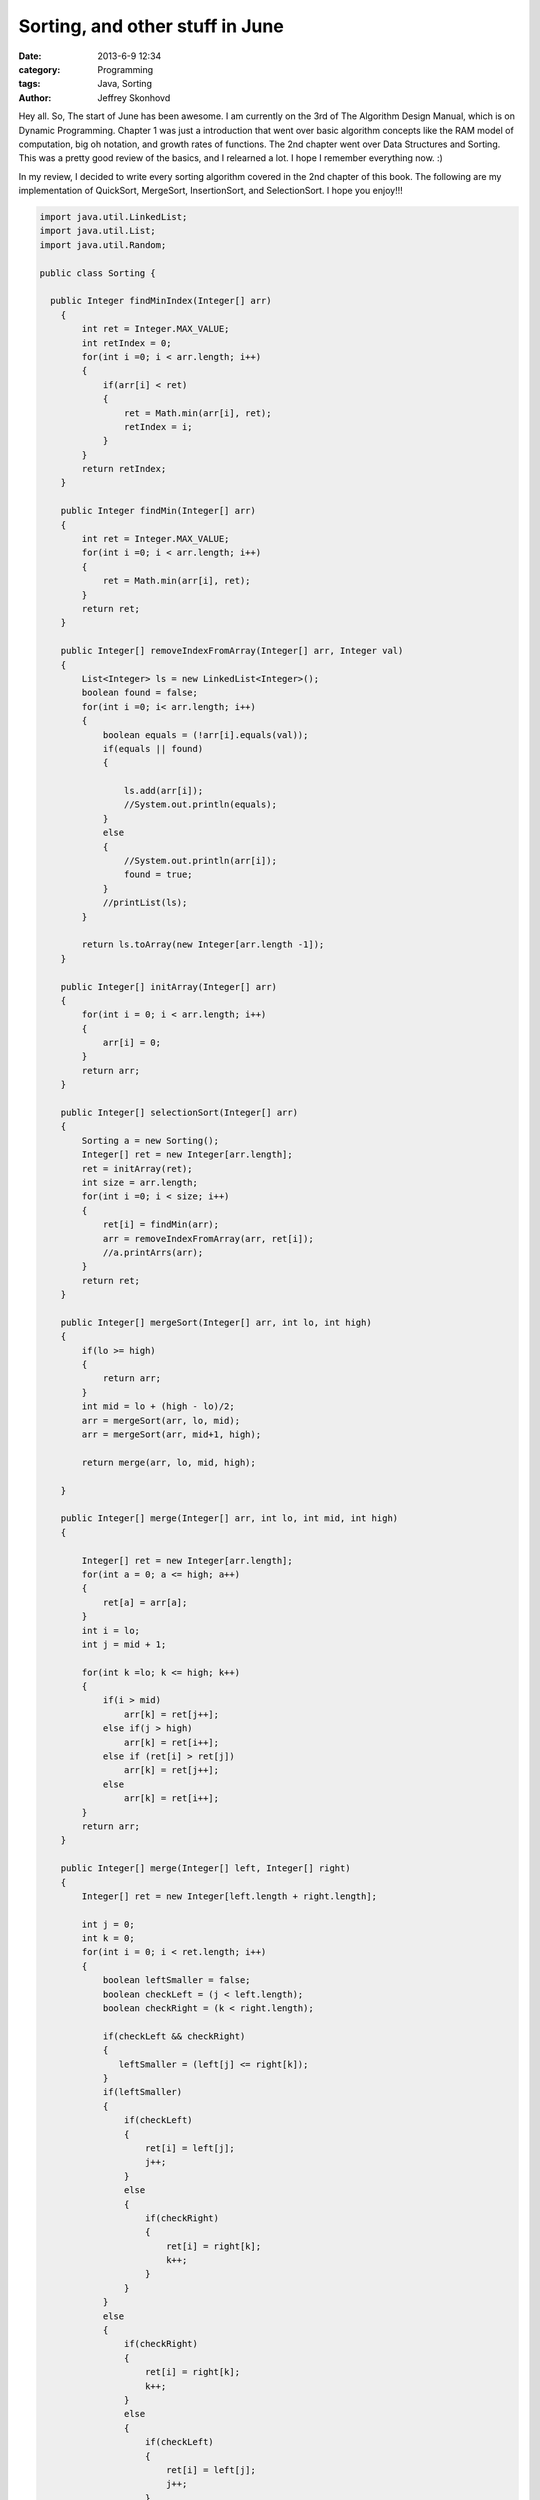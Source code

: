 Sorting, and other stuff in June
################################
:date: 2013-6-9 12:34
:category: Programming
:tags: Java, Sorting
:author: Jeffrey Skonhovd

Hey all. So, The start of June has been awesome. I am currently on the 3rd of The Algorithm Design Manual, which is on Dynamic Programming. Chapter 1 was just a introduction that went over basic algorithm concepts like the RAM model of computation, big oh notation, and growth rates of functions. The 2nd chapter went over Data Structures and Sorting. This was a pretty good review of the basics, and I relearned a lot. I hope I remember everything now. :)

In my review, I decided to write every sorting algorithm covered in the 2nd chapter of this book. The following are my implementation of QuickSort, MergeSort, InsertionSort, and SelectionSort. I hope you enjoy!!!

.. code-block:: java

    import java.util.LinkedList;
    import java.util.List;
    import java.util.Random;
   
    public class Sorting {
   
      public Integer findMinIndex(Integer[] arr)
        {
            int ret = Integer.MAX_VALUE;
            int retIndex = 0;
            for(int i =0; i < arr.length; i++)
            {
                if(arr[i] < ret)
                {
                    ret = Math.min(arr[i], ret);
                    retIndex = i;
                }
            }
            return retIndex;
        }
       
        public Integer findMin(Integer[] arr)
        {
            int ret = Integer.MAX_VALUE;
            for(int i =0; i < arr.length; i++)
            {
                ret = Math.min(arr[i], ret);
            }
            return ret;
        }
       
        public Integer[] removeIndexFromArray(Integer[] arr, Integer val)
        {
            List<Integer> ls = new LinkedList<Integer>();
            boolean found = false;
            for(int i =0; i< arr.length; i++)
            {
                boolean equals = (!arr[i].equals(val));
                if(equals || found)
                {
                   
                    ls.add(arr[i]);
                    //System.out.println(equals);
                }
                else
                {
                    //System.out.println(arr[i]);
                    found = true;
                }   
                //printList(ls);
            }
   
            return ls.toArray(new Integer[arr.length -1]);
        }
           
        public Integer[] initArray(Integer[] arr)
        {
            for(int i = 0; i < arr.length; i++)
            {
                arr[i] = 0;
            }
            return arr;
        }
       
        public Integer[] selectionSort(Integer[] arr)
        {
            Sorting a = new Sorting();
            Integer[] ret = new Integer[arr.length];
            ret = initArray(ret);
            int size = arr.length;
            for(int i =0; i < size; i++)
            {
                ret[i] = findMin(arr);           
                arr = removeIndexFromArray(arr, ret[i]);   
                //a.printArrs(arr);
            }       
            return ret;
        }
       
        public Integer[] mergeSort(Integer[] arr, int lo, int high)
        {
            if(lo >= high)
            {
                return arr;
            }
            int mid = lo + (high - lo)/2;
            arr = mergeSort(arr, lo, mid);
            arr = mergeSort(arr, mid+1, high);
           
            return merge(arr, lo, mid, high);
           
        }
       
        public Integer[] merge(Integer[] arr, int lo, int mid, int high)
        {
           
            Integer[] ret = new Integer[arr.length];
            for(int a = 0; a <= high; a++)
            {
                ret[a] = arr[a];
            }
            int i = lo;
            int j = mid + 1;
                   
            for(int k =lo; k <= high; k++)
            {
                if(i > mid)
                    arr[k] = ret[j++];
                else if(j > high)
                    arr[k] = ret[i++];
                else if (ret[i] > ret[j])
                    arr[k] = ret[j++];
                else
                    arr[k] = ret[i++];
            }
            return arr;
        }
       
        public Integer[] merge(Integer[] left, Integer[] right)
        {
            Integer[] ret = new Integer[left.length + right.length];
           
            int j = 0;
            int k = 0;
            for(int i = 0; i < ret.length; i++)
            {
                boolean leftSmaller = false;
                boolean checkLeft = (j < left.length);
                boolean checkRight = (k < right.length);
               
                if(checkLeft && checkRight)
                {
                   leftSmaller = (left[j] <= right[k]);
                }
                if(leftSmaller)
                {
                    if(checkLeft)
                    {  
                        ret[i] = left[j];           
                        j++;
                    }
                    else
                    {
                        if(checkRight)
                        {
                            ret[i] = right[k];
                            k++;
                        }
                    }
                }
                else
                {
                    if(checkRight)
                    {
                        ret[i] = right[k];
                        k++;
                    }
                    else
                    {
                        if(checkLeft)
                        {  
                            ret[i] = left[j];           
                            j++;
                        }
                    }
                }
               
               
            }
            return ret;
           
        }
       
        public void swap(int[] arr, int i, int j)
        {
            int foo = arr[i];
            int bar = arr[j];
            arr[i] = bar;
            arr[j] = foo;
        }
       
        public int[] insertionSort(int[] arr)
        {
            Integer[] ret = new Integer[arr.length];
            for(int i =1; i< ret.length; i++)
            {
                int j = i;
                while((j>0) && (arr[j] < arr[j-1]))
                {
                    swap(arr, j, j-1);
                    j = j - 1;
                }
            }
            return arr;
        }
       
        public void printList(List arr)
        {
            String ret = "";
            for(int i=0; i < arr.size(); i++)
            {
                ret += arr.get(i) + ",";
            }
            System.out.println(ret);
        }
       
        public void printArrs(Integer[] arr)
        {
            String ret = "";
            for(int i = 0; i < arr.length; i++)
            {
                if(arr[i] == null)
                {
                    ret += "NIL";
                }
                else
                {
                    ret += arr[i].toString() + ",";
                }
            }
            System.out.println(ret.substring(0, ret.length()-1));
        }
       
        public void printArrs(int[] arr)
        {
            String ret = "";
            for(int i = 0; i < arr.length; i++)
            {           
                ret += arr[i] + ",";           
            }
            System.out.println(ret.substring(0, ret.length()-1));
        }
       
        public static String getArrStringBetween(Integer[] arr, int lo, int high)
         {
            String ret = "";
            if(lo < high)
            {
                for(int i = lo; i < high; i++)
                {
                    ret += arr[i].toString() + ".";
                }
            }
            return ret.substring(0, ret.length());
         }
       
        public static String getArrsString(Integer[] arr)
        {
            String ret = "";
        for(int i = 0; i < arr.length; i++)
        {
   
            ret += arr[i].toString() + ".";
        }
        return ret.substring(0, ret.length() -1);
        }
       
        public Integer Partition(int[] arr, int low, int high)
        {
            Random gen = new Random();
            int pivotIndex = low + (high - low)/2;
            swap(arr,low,pivotIndex);
            int leftWall = low;
            int pivot = arr[low];
            for(int i = low+1; i < high; i++)
            {
                if(arr[i] < pivot)
                {
                    leftWall = leftWall + 1;
                    swap(arr, i, leftWall);
                }
            }
            swap(arr,low, leftWall);
   
            return leftWall;
        }
       
        public void QuickSort(int[] arr, int low, int high)
        {
                if(low < high)
                {
                  int ploc = Partition(arr,low,high);
                  QuickSort(arr,low, ploc);
                  QuickSort(arr,ploc+1,high);
                }
        }
     
        public static void testQuickSort()
        {
            System.out.println("QuickSort: ----------- START");
            TestFramework test = new TestFramework();
            int[] arr = new int[] {5,7,4,12,19,6,13,15};
            new Sorting().QuickSort(arr, 0, arr.length);
            test.print(arr);
            int[] grr = new int[] {1,2,5,3,51,23,511,5555,33,6};
            new Sorting().QuickSort(grr, 0, grr.length);
            test.print(grr);
            System.out.println("QuickSort: ----------- END");
           
        }
       
        public static void testMergeSort()
        {
            System.out.println("MergeSort: ----------- START");
            TestFramework test = new TestFramework();
            Integer[] arr = new Integer[] {5,7,4,12,19,6,13,15};
            arr = new Sorting().mergeSort(arr, 0, arr.length -1);
            test.print(arr);
            Integer[] grr = new Integer[] {1,2,5,3,51,23,511,5555,33,6};
            grr = new Sorting().mergeSort(grr, 0, grr.length-1);
            test.print(grr);
            System.out.println("MergeSort: ----------- END");
           
        }
       
        public static void testParition()
        {
            System.out.println("Parition: ----------- START");
            TestFramework test = new TestFramework();
            int[] arr = new int[] {5,7,4,12,19,6,13,15};
            int ploc = new Sorting().Partition(arr,0,arr.length-1);
            test.checkPartion(ploc, arr);
            test.print(arr);
            int ploc2 = new Sorting().Partition(arr,0,ploc);
            test.checkPartion(ploc2, arr);
            test.print(arr);
            int ploc3 = new Sorting().Partition(arr,0,ploc2);
            test.checkPartion(ploc3, arr);
            test.print(arr);
            int ploc4 = new Sorting().Partition(arr,ploc2+1,ploc);
            test.checkPartion(ploc4, arr);
            test.print(arr); 
            System.out.println("Parition: ----------- END");
      }
   
        public static void testInsertionSort()
        {
            System.out.println("InsertionSort: ----------- START");
            TestFramework test = new TestFramework();
            int[] arr = new int[] {5,7,4,12,19,6,13,15};
            arr = new Sorting().insertionSort(arr);
            test.print(arr);
            int[] grr = new int[] {1,2,5,3,51,23,511,5555,33,6};
            grr = new Sorting().insertionSort(grr);
            test.print(grr);
            System.out.println("InsertionSort: ----------- END");
        }
       
        public static void testSelectionSort(){
            System.out.println("SelectionSort: ----------- START");
            TestFramework test = new TestFramework();
            Integer[] arr = new Integer[] {5,7,4,12,19,6,13,15};
            arr = new Sorting().selectionSort(arr);
            test.print(arr);
            Integer[] grr = new Integer[] {1,2,5,3,51,23,511,5555,33,6};
            grr = new Sorting().selectionSort(grr);
            test.print(grr);
            System.out.println("SelectionSort: ----------- END");
        }
       
        public static void main(String[] args) {
            // TODO Auto-generated method stub
        testParition();
        testQuickSort();
        testMergeSort();
        testInsertionSort();
        testSelectionSort();
      }
     
    }
   
This can be difficult to implement if your Java is a little rusty. Everything became a lot easier when I started to use my TestFramework class, and I actually wrote Unit Tests. I wish I didn't start writing test cases with the last algorithm I wrote, QuickSort. I think its always good to stress the following. Do not debug, Test. :)

Thanks, Have a good day!

